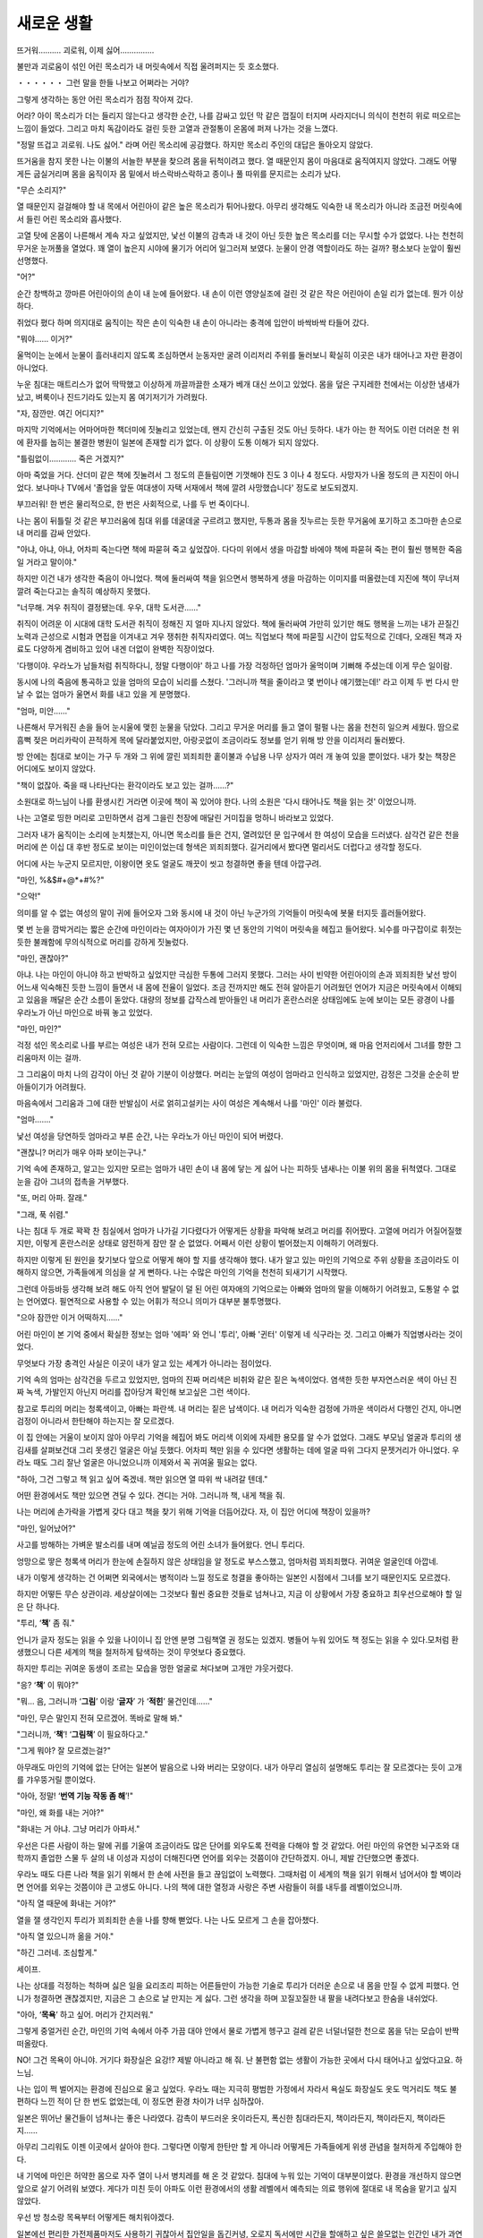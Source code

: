 ===========
새로운 생활
===========

뜨거워………. 괴로워, 이제 싫어……………

불만과 괴로움이 섞인 어린 목소리가 내 머릿속에서 직접 울려퍼지는 듯 호소했다.

・・・・・・ 그런 말을 한들 나보고 어쩌라는 거야?

그렇게 생각하는 동안 어린 목소리가 점점 작아져 갔다.

어라? 아이 목소리가 더는 들리지 않는다고 생각한 순간, 나를 감싸고 있던 막 같은 껍질이 터지며 사라지더니 의식이 천천히 위로 떠오르는 느낌이 들었다. 그리고 마치 독감이라도 걸린 듯한 고열과 관절통이 온몸에 퍼져 나가는 것을 느꼈다.

"정말 뜨겁고 괴로워. 나도 싫어." 라며 어린 목소리에 공감했다. 하지만 목소리 주인의 대답은 돌아오지 않았다.

뜨거움을 참지 못한 나는 이불의 서늘한 부분을 찾으려 몸을 뒤척이려고 했다. 열 때문인지 몸이 마음대로 움직여지지 않았다. 그래도 어떻게든 굽실거리며 몸을 움직이자 몸 밑에서 바스락바스락하고 종이나 풀 따위를 문지르는 소리가 났다.

"무슨 소리지?"

열 때문인지 걸걸해야 할 내 목에서 어린아이 같은 높은 목소리가 튀어나왔다. 아무리 생각해도 익숙한 내 목소리가 아니라 조금전 머릿속에서 들린 어린 목소리와 흡사했다.

고열 탓에 온몸이 나른해서 계속 자고 싶었지만, 낯선 이불의 감촉과 내 것이 아닌 듯한 높은 목소리를 더는 무시할 수가 없었다. 나는 천천히 무거운 눈꺼풀을 열었다. 꽤 열이 높은지 시야에 물기가 어리어 일그러져 보였다. 눈물이 안경 역할이라도 하는 걸까? 평소보다 눈앞이 훨씬 선명했다.

"어?"

순간 창백하고 깡마른 어린아이의 손이 내 눈에 들어왔다. 내 손이 이런 영양실조에 걸린 것 같은 작은 어린아이 손일 리가 없는데. 뭔가 이상하다.

쥐었다 폈다 하며 의지대로 움직이는 작은 손이 익숙한 내 손이 아니라는 충격에 입안이 바싹바싹 타들어 갔다.

"뭐야…… 이거?"

울먹이는 눈에서 눈물이 흘러내리지 않도록 조심하면서 눈동자만 굴려 이리저리 주위를 둘러보니 확실히 이곳은 내가 태어나고 자란 환경이 아니었다.

누운 침대는 매트리스가 없어 딱딱했고 이상하게 까끌까끌한 소재가 베개 대신 쓰이고 있었다. 몸을 덮은 구지레한 천에서는 이상한 냄새가 났고, 벼룩이나 진드기라도 있는지 몸 여기저기가 가려웠다.

"자, 잠깐만. 여긴 어디지?"

마지막 기억에서는 어마어마한 책더미에 짓눌리고 있었는데, 왠지 간신히 구출된 것도 아닌 듯하다. 내가 아는 한 적어도 이런 더러운 천 위에 환자를 눕히는 불결한 병원이 일본에 존재할 리가 없다. 이 상황이 도통 이해가 되지 않았다.

"틀림없이………… 죽은 거겠지?"

아마 죽었을 거다. 산더미 같은 책에 짓눌려서 그 정도의 흔들림이면 기껏해야 진도 3 이나 4 정도다. 사망자가 나올 정도의 큰 지진이 아니었다. 보나마나 TV에서 '졸업을 앞둔 여대생이 자택 서재에서 책에 깔려 사망했습니다' 정도로 보도되겠지.

부끄러워! 한 번은 물리적으로, 한 번은 사회적으로, 나를 두 번 죽이다니.

나는 몸이 뒤틀릴 것 같은 부끄러움에 침대 위를 데굴데굴 구르려고 했지만, 두통과 몸을 짓누르는 듯한 무거움에 포기하고 조그마한 손으로 내 머리를 감싸 안았다.

"아냐, 아냐, 아냐, 어차피 죽는다면 책에 파묻혀 죽고 싶었잖아. 다다미 위에서 생을 마감할 바에야 책에 파묻혀 죽는 편이 훨씬 행복한 죽음일 거라고 말이야."

하지만 이건 내가 생각한 죽음이 아니었다. 책에 둘러싸여 책을 읽으면서 행복하게 생을 마감하는 이미지를 떠올렸는데 지진에 책이 무너져 깔려 죽는다고는 솔직히 예상하지 못했다.

"너무해. 겨우 취직이 결정됐는데. 우우, 대학 도서관……"

취직이 어려운 이 시대에 대학 도서관 취직이 정해진 지 얼마 지나지 않았다. 책에 둘러싸여 가만히 있기만 해도 행복을 느끼는 내가 끈질긴 노력과 근성으로 시험과 면접을 이겨내고 겨우 쟁취한 취직자리였다. 여느 직업보다 책에 파묻힐 시간이 압도적으로 긴데다, 오래된 책과 자료도 다양하게 겸비하고 있어 내겐 더없이 완벽한 직장이었다.

'다행이야. 우라노가 남들처럼 취직하다니, 정말 다행이야' 하고 나를 가장 걱정하던 엄마가 울먹이며 기뻐해 주셨는데 이게 무슨 일이람.

동시에 나의 죽음에 통곡하고 있을 엄마의 모습이 뇌리를 스쳤다. '그러니까 책을 줄이라고 몇 번이나 얘기했는데!' 라고 이제 두 번 다시 만날 수 없는 엄마가 울면서 화를 내고 있을 게 분명했다.

"엄마, 미안……"

나른해서 무거워진 손을 들어 눈시울에 맺힌 눈물을 닦았다. 그리고 무거운 머리를 들고 열이 펄펄 나는 몸을 천천히 일으켜 세웠다. 땀으로 흠뻑 젖은 머리카락이 끈적하게 목에 달라붙었지만, 아랑곳없이 조금이라도 정보를 얻기 위해 방 안을 이리저리 둘러봤다.

방 안에는 침대로 보이는 가구 두 개와 그 위에 깔린 꾀죄죄한 홑이불과 수납용 나무 상자가 여러 개 놓여 있을 뿐이었다. 내가 찾는 책장은 어디에도 보이지 않았다.

"책이 없잖아. 죽을 때 나타난다는 환각이라도 보고 있는 걸까……?"

소원대로 하느님이 나를 환생시킨 거라면 이곳에 책이 꼭 있어야 한다. 나의 소원은 '다시 태어나도 책을 읽는 것' 이었으니까.

나는 고열로 띵한 머리로 고민하면서 검게 그을린 천장에 매달린 거미집을 멍하니 바라보고 있었다.

그러자 내가 움직이는 소리에 눈치챘는지, 아니면 목소리를 들은 건지, 열려있던 문 입구에서 한 여성이 모습을 드러냈다. 삼각건 같은 천을 머리에 쓴 이십 대 후반 정도로 보이는 미인이었는데 형색은 꾀죄죄했다. 길거리에서 봤다면 멀리서도 더럽다고 생각할 정도다.

어디에 사는 누군지 모르지만, 이왕이면 옷도 얼굴도 깨끗이 씻고 청결하면 좋을 텐데 아깝구려.

"마인, %&$#+@*+#%?"

"으악!"

의미를 알 수 없는 여성의 말이 귀에 들어오자 그와 동시에 내 것이 아닌 누군가의 기억들이 머릿속에 봇물 터지듯 흘러들어왔다.

몇 번 눈을 깜박거리는 짧은 순간에 마인이라는 여자아이가 가진 몇 년 동안의 기억이 머릿속을 헤집고 들어왔다. 뇌수를 마구잡이로 휘젓는 듯한 불쾌함에 무의식적으로 머리를 강하게 짓눌렀다.

"마인, 괜찮아?"

아냐. 나는 마인이 아니야 하고 반박하고 싶었지만 극심한 두통에 그러지 못했다. 그러는 사이 빈약한 어린아이의 손과 꾀죄죄한 낯선 방이 어느새 익숙해진 듯한 느낌이 들면서 내 몸에 전율이 일었다. 조금 전까지만 해도 전혀 알아듣기 어려웠던 언어가 지금은 머릿속에서 이해되고 있음을 깨달은 순간 소름이 돋았다. 대량의 정보를 갑작스레 받아들인 내 머리가 혼란스러운 상태임에도 눈에 보이는 모든 광경이 나를 우라노가 아닌 마인으로 바꿔 놓고 있었다.

"마인, 마인?"

걱정 섞인 목소리로 나를 부르는 여성은 내가 전혀 모르는 사람이다. 그런데 이 익숙한 느낌은 무엇이며, 왜 마음 언저리에서 그녀를 향한 그리움마저 이는 걸까.

그 그리움이 마치 나의 감각이 아닌 것 같아 기분이 이상했다. 머리는 눈앞의 여성이 엄마라고 인식하고 있었지만, 감정은 그것을 순순히 받아들이기가 어려웠다.

마음속에서 그리움과 그에 대한 반발심이 서로 얽히고설키는 사이 여성은 계속해서 나를 '마인' 이라 불렀다.

"엄마……."

낯선 여성을 당연하듯 엄마라고 부른 순간, 나는 우라노가 아닌 마인이 되어 버렸다.



"괜찮니? 머리가 매우 아파 보이는구나."

기억 속에 존재하고, 알고는 있지만 모르는 엄마가 내민 손이 내 몸에 닿는 게 싫어 나는 피하듯 냄새나는 이불 위의 몸을 뒤척였다. 그대로 눈을 감아 그녀의 접촉을 거부했다.

"또, 머리 아파. 잘래."

"그래, 푹 쉬렴."

나는 침대 두 개로 꽉꽉 찬 침실에서 엄마가 나가길 기다렸다가 어떻게든 상황을 파악해 보려고 머리를 쥐어짰다. 고열에 머리가 어질어질했지만, 이렇게 혼란스러운 상태로 얌전하게 잠만 잘 순 없었다. 어째서 이런 상황이 벌어졌는지 이해하기 어려웠다.

하지만 이렇게 된 원인을 찾기보다 앞으로 어떻게 해야 할 지를 생각해야 했다. 내가 알고 있는 마인의 기억으로 주위 상황을 조금이라도 이해하지 않으면, 가족들에게 의심을 살 게 뻔하다. 나는 수많은 마인의 기억을 천천히 되새기기 시작했다.

그런데 아등바등 생각해 보려 해도 아직 언어 발달이 덜 된 어린 여자애의 기억으로는 아빠와 엄마의 말을 이해하기 어려웠고, 도통알 수 없는 언어였다. 필연적으로 사용할 수 있는 어휘가 적으니 의미가 대부분 불투명했다.

"으아 잠깐만 이거 어떡하지……"

어린 마인이 본 기억 중에서 확실한 정보는 엄마 '에파' 와 언니 '투리', 아빠 '귄터' 이렇게 네 식구라는 것. 그리고 아빠가 직업병사라는 것이었다.

무엇보다 가장 충격인 사실은 이곳이 내가 알고 있는 세계가 아니라는 점이었다.

기억 속의 엄마는 삼각건을 두르고 있었지만, 엄마의 진짜 머리색은 비취와 같은 짙은 녹색이었다. 염색한 듯한 부자연스러운 색이 아닌 진짜 녹색, 가발인지 아닌지 머리를 잡아당겨 확인해 보고싶은 그런 색이다.

참고로 투리의 머리는 청록색이고, 아빠는 파란색. 내 머리는 짙은 남색이다. 내 머리가 익숙한 검정에 가까운 색이라서 다행인 건지, 아니면 검정이 아니라서 한탄해야 하는지는 잘 모르겠다.

이 집 안에는 거울이 보이지 않아 아무리 기억을 헤집어 봐도 머리색 이외에 자세한 용모를 알 수가 없었다. 그래도 부모님 얼굴과 투리의 생김새를 살펴보건대 그리 못생긴 얼굴은 아닐 듯했다. 어차피 책만 읽을 수 있다면 생활하는 데에 얼굴 따위 그다지 문젯거리가 아니었다. 우라노 때도 그리 잘난 얼굴은 아니었으니까 이제와서 꼭 귀여울 필요는 없다.

"하아, 그건 그렇고 책 읽고 싶어 죽겠네. 책만 읽으면 열 따위 싹 내려갈 텐데."

어떤 환경에서도 책만 있으면 견딜 수 있다. 견디는 거야. 그러니까 책, 내게 책을 줘.

나는 머리에 손가락을 가볍게 갖다 대고 책을 찾기 위해 기억을 더듬어갔다. 자, 이 집안 어디에 책장이 있을까?

"마인, 일어났어?"

사고를 방해하는 가벼운 발소리를 내며 예닐곱 정도의 어린 소녀가 들어왔다. 언니 투리다.

엉망으로 땋은 청록색 머리가 한눈에 손질하지 않은 상태임을 알 정도로 부스스했고, 엄마처럼 꾀죄죄했다. 귀여운 얼굴인데 아깝네.

내가 이렇게 생각하는 건 어쩌면 외국에서는 병적이라 느낄 정도로 청결을 좋아하는 일본인 시점에서 그녀를 보기 때문인지도 모르겠다.

하지만 어떻든 무슨 상관이랴. 세상살이에는 그것보다 훨씬 중요한 것들로 넘쳐나고, 지금 이 상황에서 가장 중요하고 최우선으로해야 할 일은 단 하나다.

"투리, ‘**책**’ 좀 줘."

언니가 글자 정도는 읽을 수 있을 나이이니 집 안엔 분명 그림책열 권 정도는 있겠지. 병들어 누워 있어도 책 정도는 읽을 수 있다.모처럼 환생했으니 다른 세계의 책을 철저하게 탐색하는 것이 무엇보다 중요했다.

하지만 투리는 귀여운 동생이 조르는 모습을 멍한 얼굴로 쳐다보며 고개만 갸웃거렸다.

"응? ‘**책**’ 이 뭐야?" 

"뭐… 음, 그러니까 ‘**그림**’ 이랑 ‘**글자**’ 가 ‘**적힌**’ 물건인데……" 

"마인, 무슨 말인지 전혀 모르겠어. 똑바로 말해 봐."

"그러니까, ‘**책**’! ‘**그림책**’ 이 필요하다고."

"그게 뭐야? 잘 모르겠는걸?"

아무래도 마인의 기억에 없는 단어는 일본어 발음으로 나와 버리는 모양이다. 내가 아무리 열심히 설명해도 투리는 잘 모르겠다는 듯이 고개를 갸우뚱거릴 뿐이었다.

"아아, 정말! ‘**번역 기능 작동 좀 해**’!"

"마인, 왜 화를 내는 거야?"

"화내는 거 아냐. 그냥 머리가 아파서."

우선은 다른 사람이 하는 말에 귀를 기울여 조금이라도 많은 단어를 외우도록 전력을 다해야 할 것 같았다. 어린 마인의 유연한 뇌구조와 대학까지 졸업한 스물 두 살의 내 이성과 지성이 더해진다면 언어를 외우는 것쯤이야 간단하겠지. 아니, 제발 간단했으면 좋겠다.

우라노 때도 다른 나라 책을 읽기 위해서 한 손에 사전을 들고 끊임없이 노력했다. 그때처럼 이 세계의 책을 읽기 위해서 넘어서야 할 벽이라면 언어를 외우는 것쯤이야 큰 고생도 아니다. 나의 책에 대한 열정과 사랑은 주변 사람들이 혀를 내두를 레벨이었으니까.

"아직 열 때문에 화내는 거야?"

열을 잴 생각인지 투리가 꾀죄죄한 손을 나를 향해 뻗었다. 나는 나도 모르게 그 손을 잡아챘다.

"아직 열 있으니까 옮을 거야."

"하긴 그러네. 조심할게."

세이프.

나는 상대를 걱정하는 척하며 싫은 일을 요리조리 피하는 어른들만이 가능한 기술로 투리가 더러운 손으로 내 몸을 만질 수 없게 피했다. 언니가 청결하면 괜찮겠지만, 지금은 그 손으로 날 만지는 게 싫다. 그런 생각을 하며 꼬질꼬질한 내 팔을 내려다보고 한숨을 내쉬었다.

"아아, ‘**목욕**’ 하고 싶어. 머리가 간지러워."

그렇게 중얼거린 순간, 마인의 기억 속에서 아주 가끔 대야 안에서 물로 가볍게 헹구고 걸레 같은 너덜너덜한 천으로 몸을 닦는 모습이 반짝 떠올랐다.

NO! 그건 목욕이 아니야. 거기다 화장실은 요강!? 제발 아니라고 해 줘. 난 불편함 없는 생활이 가능한 곳에서 다시 태어나고 싶었다고요. 하느님.

나는 입이 쩍 벌어지는 환경에 진심으로 울고 싶었다. 우라노 때는 지극히 평범한 가정에서 자라서 욕실도 화장실도 옷도 먹거리도 책도 불편하다 느낀 적이 단 한 번도 없었는데, 이 정도면 환경 차이가 너무 심하잖아.

일본은 뛰어난 물건들이 넘쳐나는 좋은 나라였다. 감촉이 부드러운 옷이라든지, 폭신한 침대라든지, 책이라든지, 책이라든지, 책이라든지……

아무리 그리워도 이젠 이곳에서 살아야 한다. 그렇다면 이렇게 한탄만 할 게 아니라 어떻게든 가족들에게 위생 관념을 철저하게 주입해야 한다.

내 기억에 마인은 허약한 몸으로 자주 열이 나서 병치레를 해 온 것 같았다. 침대에 누워 있는 기억이 대부분이었다. 환경을 개선하지 않으면 앞으로 살기 어려워 보였다. 게다가 미친 듯이 아파도 이런 환경에서의 생활 레벨에서 예측되는 의료 행위에 절대로 내 목숨을 맡기고 싶지 않았다.

우선 방 청소랑 목욕부터 어떻게든 해치워야겠다.

일본에선 편리한 가전제품마저도 사용하기 귀찮아서 집안일을 돕긴커녕, 오로지 독서에만 시간을 할애하고 싶은 쓸모없는 인간인 내가 과연 이곳 생활에 익숙해질 수 있을까?

나는 잠시 생각에 잠겼다가 고개를 절레절레 흔들었다.

아~, 안 돼, 안 돼. 모처럼 다시 태어났으니까 좀 더 긍정적으로 생각하자. 일본에 없는 책을 마음껏 읽을 수 있을 거야, 럭키! 좋아……. 이제 좀 기대되기 시작하네.

거리낌 없이 책을 읽으려면 우선은 체력부터 조절해야 할 것 같았다. 나는 휴식을 취하기 위해 천천히 눈을 감았다. 의식이 암흑속으로 빨려 들어가는 동안 생각나는 건 단 하나였다.

뭐라도 좋으니까 빨리 책을 읽고 싶다. 아아, 하느님. 저를 불쌍히 여기시어 제발 책 좀 내려 주세요! 혹시 괜찮다면 덤으로 산더미처럼 책이 쌓인 도서관도 주시면 더 좋고요.
